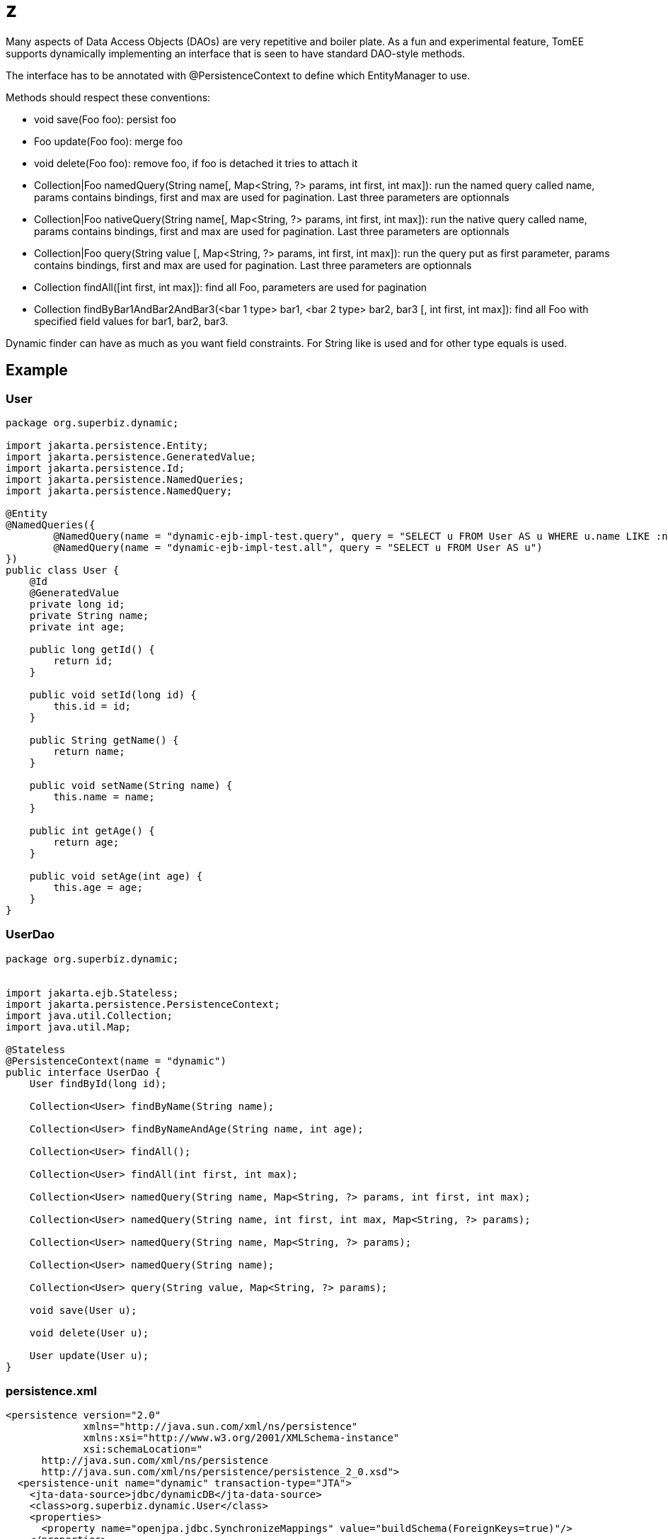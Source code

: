 :index-group: Proxy Beans
:jbake-type: page
:jbake-status: status=published
= z

Many aspects of Data Access Objects (DAOs) are very repetitive and
boiler plate. As a fun and experimental feature, TomEE supports
dynamically implementing an interface that is seen to have standard
DAO-style methods.

The interface has to be annotated with @PersistenceContext to define
which EntityManager to use.

Methods should respect these conventions:

* void save(Foo foo): persist foo
* Foo update(Foo foo): merge foo
* void delete(Foo foo): remove foo, if foo is detached it tries to
attach it
* Collection|Foo namedQuery(String name[, Map<String, ?> params, int
first, int max]): run the named query called name, params contains
bindings, first and max are used for pagination. Last three parameters
are optionnals
* Collection|Foo nativeQuery(String name[, Map<String, ?> params, int
first, int max]): run the native query called name, params contains
bindings, first and max are used for pagination. Last three parameters
are optionnals
* Collection|Foo query(String value [, Map<String, ?> params, int first,
int max]): run the query put as first parameter, params contains
bindings, first and max are used for pagination. Last three parameters
are optionnals
* Collection findAll([int first, int max]): find all Foo, parameters are
used for pagination
* Collection findByBar1AndBar2AndBar3(<bar 1 type> bar1, <bar 2 type>
bar2, bar3 [, int first, int max]): find all Foo with specified field
values for bar1, bar2, bar3.

Dynamic finder can have as much as you want field constraints. For
String like is used and for other type equals is used.

== Example

=== User

....
package org.superbiz.dynamic;

import jakarta.persistence.Entity;
import jakarta.persistence.GeneratedValue;
import jakarta.persistence.Id;
import jakarta.persistence.NamedQueries;
import jakarta.persistence.NamedQuery;

@Entity
@NamedQueries({
        @NamedQuery(name = "dynamic-ejb-impl-test.query", query = "SELECT u FROM User AS u WHERE u.name LIKE :name"),
        @NamedQuery(name = "dynamic-ejb-impl-test.all", query = "SELECT u FROM User AS u")
})
public class User {
    @Id
    @GeneratedValue
    private long id;
    private String name;
    private int age;

    public long getId() {
        return id;
    }

    public void setId(long id) {
        this.id = id;
    }

    public String getName() {
        return name;
    }

    public void setName(String name) {
        this.name = name;
    }

    public int getAge() {
        return age;
    }

    public void setAge(int age) {
        this.age = age;
    }
}
....

=== UserDao

....
package org.superbiz.dynamic;


import jakarta.ejb.Stateless;
import jakarta.persistence.PersistenceContext;
import java.util.Collection;
import java.util.Map;

@Stateless
@PersistenceContext(name = "dynamic")
public interface UserDao {
    User findById(long id);

    Collection<User> findByName(String name);

    Collection<User> findByNameAndAge(String name, int age);

    Collection<User> findAll();

    Collection<User> findAll(int first, int max);

    Collection<User> namedQuery(String name, Map<String, ?> params, int first, int max);

    Collection<User> namedQuery(String name, int first, int max, Map<String, ?> params);

    Collection<User> namedQuery(String name, Map<String, ?> params);

    Collection<User> namedQuery(String name);

    Collection<User> query(String value, Map<String, ?> params);

    void save(User u);

    void delete(User u);

    User update(User u);
}
....

=== persistence.xml

....
<persistence version="2.0"
             xmlns="http://java.sun.com/xml/ns/persistence"
             xmlns:xsi="http://www.w3.org/2001/XMLSchema-instance"
             xsi:schemaLocation="
      http://java.sun.com/xml/ns/persistence
      http://java.sun.com/xml/ns/persistence/persistence_2_0.xsd">
  <persistence-unit name="dynamic" transaction-type="JTA">
    <jta-data-source>jdbc/dynamicDB</jta-data-source>
    <class>org.superbiz.dynamic.User</class>
    <properties>
      <property name="openjpa.jdbc.SynchronizeMappings" value="buildSchema(ForeignKeys=true)"/>
    </properties>
  </persistence-unit>
</persistence>
....

=== DynamicUserDaoTest

....
package org.superbiz.dynamic;

import junit.framework.Assert;
import org.junit.BeforeClass;
import org.junit.Test;

import jakarta.ejb.EJBException;
import jakarta.ejb.Stateless;
import jakarta.ejb.embeddable.EJBContainer;
import jakarta.naming.Context;
import jakarta.persistence.EntityManager;
import jakarta.persistence.NoResultException;
import jakarta.persistence.PersistenceContext;
import java.util.Collection;
import java.util.HashMap;
import java.util.Map;
import java.util.Properties;

import static junit.framework.Assert.assertEquals;
import static junit.framework.Assert.assertNotNull;
import static junit.framework.Assert.assertTrue;

public class DynamicUserDaoTest {
    private static UserDao dao;
    private static Util util;

    @BeforeClass
    public static void init() throws Exception {
        final Properties p = new Properties();
        p.put("jdbc/dynamicDB", "new://Resource?type=DataSource");
        p.put("jdbc/dynamicDB.JdbcDriver", "org.hsqldb.jdbcDriver");
        p.put("jdbc/dynamicDB.JdbcUrl", "jdbc:hsqldb:mem:moviedb");
        p.put("jdbc/dynamicDB.UserName", "sa");
        p.put("jdbc/dynamicDB.Password", "");

        final Context context = EJBContainer.createEJBContainer(p).getContext();
        dao = (UserDao) context.lookup("java:global/dynamic-dao-implementation/UserDao");
        util = (Util) context.lookup("java:global/dynamic-dao-implementation/Util");

        util.init(); // init database
    }

    @Test
    public void simple() {
        User user = dao.findById(1);
        assertNotNull(user);
        assertEquals(1, user.getId());
    }

    @Test
    public void findAll() {
        Collection<User> users = dao.findAll();
        assertEquals(10, users.size());
    }

    @Test
    public void pagination() {
        Collection<User> users = dao.findAll(0, 5);
        assertEquals(5, users.size());

        users = dao.findAll(6, 1);
        assertEquals(1, users.size());
        assertEquals(7, users.iterator().next().getId());
    }

    @Test
    public void persist() {
        User u = new User();
        dao.save(u);
        assertNotNull(u.getId());
        util.remove(u);
    }

    @Test
    public void remove() {
        User u = new User();
        dao.save(u);
        assertNotNull(u.getId());
        dao.delete(u);
        try {
            dao.findById(u.getId());
            Assert.fail();
        } catch (EJBException ee) {
            assertTrue(ee.getCause() instanceof NoResultException);
        }
    }

    @Test
    public void merge() {
        User u = new User();
        u.setAge(1);
        dao.save(u);
        assertEquals(1, u.getAge());
        assertNotNull(u.getId());

        u.setAge(2);
        dao.update(u);
        assertEquals(2, u.getAge());

        dao.delete(u);
    }

    @Test
    public void oneCriteria() {
        Collection<User> users = dao.findByName("foo");
        assertEquals(4, users.size());
        for (User user : users) {
            assertEquals("foo", user.getName());
        }
    }

    @Test
    public void twoCriteria() {
        Collection<User> users = dao.findByNameAndAge("bar-1", 1);
        assertEquals(1, users.size());

        User user = users.iterator().next();
        assertEquals("bar-1", user.getName());
        assertEquals(1, user.getAge());
    }

    @Test
    public void query() {
        Map<String, Object> params = new HashMap<String, Object>();
        params.put("name", "foo");

        Collection<User> users = dao.namedQuery("dynamic-ejb-impl-test.query", params, 0, 100);
        assertEquals(4, users.size());

        users = dao.namedQuery("dynamic-ejb-impl-test.query", params);
        assertEquals(4, users.size());

        users = dao.namedQuery("dynamic-ejb-impl-test.query", params, 0, 2);
        assertEquals(2, users.size());

        users = dao.namedQuery("dynamic-ejb-impl-test.query", 0, 2, params);
        assertEquals(2, users.size());

        users = dao.namedQuery("dynamic-ejb-impl-test.all");
        assertEquals(10, users.size());

        params.remove("name");
        params.put("age", 1);
        users = dao.query("SELECT u FROM User AS u WHERE u.age = :age", params);
        assertEquals(3, users.size());
    }

    @Stateless
    public static class Util {
        @PersistenceContext
        private EntityManager em;

        public void remove(User o) {
            em.remove(em.find(User.class, o.getId()));
        }

        public void init() {
            for (int i = 0; i < 10; i++) {
                User u = new User();
                u.setAge(i % 4);
                if (i % 3 == 0) {
                    u.setName("foo");
                } else {
                    u.setName("bar-" + i);
                }
                em.persist(u);
            }
        }
    }
}
....

== Running

....
-------------------------------------------------------
 T E S T S
-------------------------------------------------------
Running org.superbiz.dynamic.DynamicUserDaoTest
Apache OpenEJB 4.0.0-beta-1    build: 20111002-04:06
http://tomee.apache.org/
INFO - openejb.home = /Users/dblevins/examples/dynamic-dao-implementation
INFO - openejb.base = /Users/dblevins/examples/dynamic-dao-implementation
INFO - Using 'jakarta.ejb.embeddable.EJBContainer=true'
INFO - Configuring Service(id=Default Security Service, type=SecurityService, provider-id=Default Security Service)
INFO - Configuring Service(id=Default Transaction Manager, type=TransactionManager, provider-id=Default Transaction Manager)
INFO - Configuring Service(id=jdbc/dynamicDB, type=Resource, provider-id=Default JDBC Database)
INFO - Found EjbModule in classpath: /Users/dblevins/examples/dynamic-dao-implementation/target/classes
INFO - Found EjbModule in classpath: /Users/dblevins/examples/dynamic-dao-implementation/target/test-classes
INFO - Beginning load: /Users/dblevins/examples/dynamic-dao-implementation/target/classes
INFO - Beginning load: /Users/dblevins/examples/dynamic-dao-implementation/target/test-classes
INFO - Configuring enterprise application: /Users/dblevins/examples/dynamic-dao-implementation
INFO - Configuring Service(id=Default Stateless Container, type=Container, provider-id=Default Stateless Container)
INFO - Auto-creating a container for bean UserDao: Container(type=STATELESS, id=Default Stateless Container)
INFO - Configuring Service(id=Default Managed Container, type=Container, provider-id=Default Managed Container)
INFO - Auto-creating a container for bean org.superbiz.dynamic.DynamicUserDaoTest: Container(type=MANAGED, id=Default Managed Container)
INFO - Configuring PersistenceUnit(name=dynamic)
INFO - Auto-creating a Resource with id 'jdbc/dynamicDBNonJta' of type 'DataSource for 'dynamic'.
INFO - Configuring Service(id=jdbc/dynamicDBNonJta, type=Resource, provider-id=jdbc/dynamicDB)
INFO - Adjusting PersistenceUnit dynamic <non-jta-data-source> to Resource ID 'jdbc/dynamicDBNonJta' from 'null'
INFO - Enterprise application "/Users/dblevins/examples/dynamic-dao-implementation" loaded.
INFO - Assembling app: /Users/dblevins/examples/dynamic-dao-implementation
INFO - PersistenceUnit(name=dynamic, provider=org.apache.openjpa.persistence.PersistenceProviderImpl) - provider time 417ms
INFO - Jndi(name="java:global/dynamic-dao-implementation/UserDao!org.superbiz.dynamic.UserDao")
INFO - Jndi(name="java:global/dynamic-dao-implementation/UserDao")
INFO - Jndi(name="java:global/dynamic-dao-implementation/Util!org.superbiz.dynamic.DynamicUserDaoTest$Util")
INFO - Jndi(name="java:global/dynamic-dao-implementation/Util")
INFO - Jndi(name="java:global/EjbModule346613126/org.superbiz.dynamic.DynamicUserDaoTest!org.superbiz.dynamic.DynamicUserDaoTest")
INFO - Jndi(name="java:global/EjbModule346613126/org.superbiz.dynamic.DynamicUserDaoTest")
INFO - Created Ejb(deployment-id=UserDao, ejb-name=UserDao, container=Default Stateless Container)
INFO - Created Ejb(deployment-id=Util, ejb-name=Util, container=Default Stateless Container)
INFO - Created Ejb(deployment-id=org.superbiz.dynamic.DynamicUserDaoTest, ejb-name=org.superbiz.dynamic.DynamicUserDaoTest, container=Default Managed Container)
INFO - Started Ejb(deployment-id=UserDao, ejb-name=UserDao, container=Default Stateless Container)
INFO - Started Ejb(deployment-id=Util, ejb-name=Util, container=Default Stateless Container)
INFO - Started Ejb(deployment-id=org.superbiz.dynamic.DynamicUserDaoTest, ejb-name=org.superbiz.dynamic.DynamicUserDaoTest, container=Default Managed Container)
INFO - Deployed Application(path=/Users/dblevins/examples/dynamic-dao-implementation)
WARN - Meta class "org.superbiz.dynamic.User_" for entity class org.superbiz.dynamic.User can not be registered with following exception "java.security.PrivilegedActionException: java.lang.ClassNotFoundException: org.superbiz.dynamic.User_"
WARN - Query "SELECT u FROM User AS u WHERE u.name LIKE :name" is removed from cache  excluded permanently. Query "SELECT u FROM User AS u WHERE u.name LIKE :name" is not cached because it uses pagination..
Tests run: 9, Failures: 0, Errors: 0, Skipped: 0, Time elapsed: 2.471 sec

Results :

Tests run: 9, Failures: 0, Errors: 0, Skipped: 0
....
